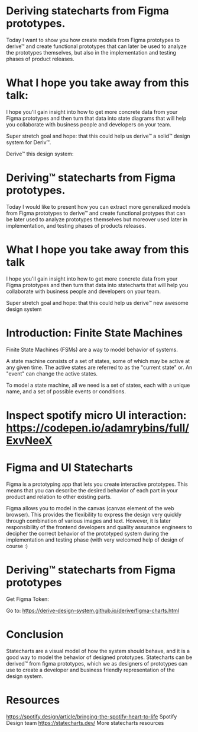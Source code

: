 * Deriving statecharts from Figma prototypes.

Today I want to show you how create models from Figma prototypes to derive™ and create functional prototypes that can later be used to analyze the prototypes themselves, but also in the implementation and testing phases of product releases.

* What I hope you take away from this talk:

I hope you'll gain insight into how to get more concrete data from your Figma prototypes and then turn that data into state diagrams that will help you collaborate with business people and developers on your team.

Super stretch goal and hope: that this could help us derive™ a solid™ design system for Deriv™.

[[https://user-images.githubusercontent.com/11357486/149269238-2eae37d6-78ed-4c48-8355-896e9dbd9db0.png]]

Derive™ this design system:

[[https://user-images.githubusercontent.com/11357486/149269720-1ff23031-8a77-486e-a377-e320e31cbf53.png]]

* Deriving™ statecharts from Figma prototypes.

Today I would like to present how you can extract more generalized models from Figma prototypes to derive™ and create functional protypes that can be later used to analyze prototypes themselves but moreover used later in implementation, and testing phases of products releases.

* What I hope you take away from this talk

I hope you'll gain insight into how to get more concrete data from your Figma prototypes and then turn that data into statecharts that will help you collaborate with business people and developers on your team.

Super stretch goal and hope: that this could help us derive™ new awesome design system 

* Introduction: Finite State Machines

Finite State Machines (FSMs) are a way to model behavior of systems.

[[https://user-images.githubusercontent.com/11357486/147692801-f7e3ad6f-4979-468e-a0ef-ad1430002c20.png]]

A state machine consists of a set of states, some of which may be active at any given time. The active states are referred to as the "current state" or. An "event" can change the active states.

To model a state machine, all we need is a set of states, each with a unique name, and a set of possible events or conditions.

[[https://user-images.githubusercontent.com/11357486/147693082-b2eb0543-0a3a-4351-a9d0-9629c348f856.png]]

* Inspect spotify micro UI interaction: [[https://codepen.io/adamrybins/full/ExvNeeX]] 

[[https://images.ctfassets.net/c1zhnszcah7h/7qCPuzmLnOe2gA2q6lifMU/19122a9b9464f6c5efbcb8d6039d9582/05_motion-study.gif]]


* Figma and UI Statecharts

Figma is a prototyping app that lets you create interactive prototypes. This means that you can describe the desired behavior of each part in your product and relation to other existing parts.

Figma allows you to model in the canvas (canvas element of the web browser). This provides the flexibility to express the design very quickly through combination of various images and text. However, it is later responsibility of the frontend developers and quality assurance engineers to decipher the correct behavior of the prototyped system during the implementation and testing phase (with very welcomed help of design of course :) 

* Deriving™ statecharts from Figma prototypes

Get Figma Token:
[[https://user-images.githubusercontent.com/11357486/149236426-6ef4eee8-469f-4a98-bb0d-f9e2b2d51f28.png]]

Go to: [[https://derive-design-system.github.io/derive/figma-charts.html]]

* Conclusion
Statecharts are a visual model of how the system should behave, and it is a good way to model the behavior of designed prototypes. Statecharts can be derived™ from figma prototypes, which we as designers of prototypes can use to create a developer and business friendly representation of the design system.

* Resources
[[https://spotify.design/article/bringing-the-spotify-heart-to-life]] Spotify Design team
[[https://statecharts.dev/]] More statecharts resources
